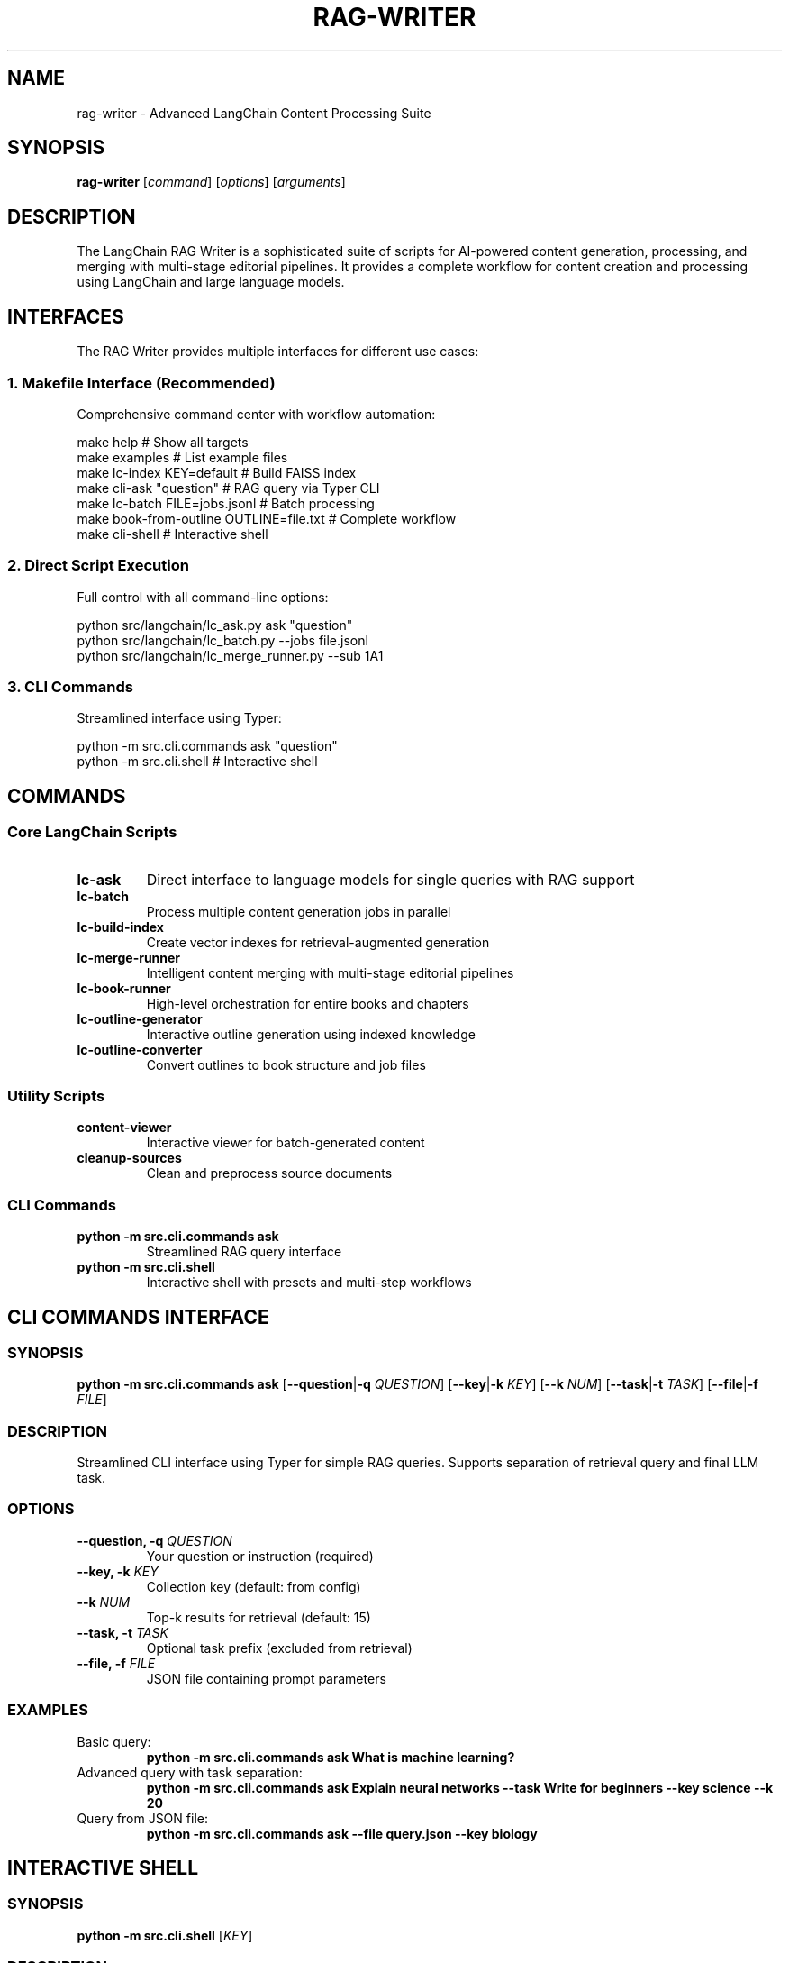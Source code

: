.TH RAG-WRITER 1 "August 2025" "LangChain RAG Writer" "User Commands"
.SH NAME
rag-writer \- Advanced LangChain Content Processing Suite
.SH SYNOPSIS
.B rag-writer
[\fIcommand\fR] [\fIoptions\fR] [\fIarguments\fR]
.SH DESCRIPTION
The LangChain RAG Writer is a sophisticated suite of scripts for AI-powered content generation, processing, and merging with multi-stage editorial pipelines. It provides a complete workflow for content creation and processing using LangChain and large language models.
.SH INTERFACES
The RAG Writer provides multiple interfaces for different use cases:
.SS 1. Makefile Interface (Recommended)
Comprehensive command center with workflow automation:
.sp
.nf
make help                     # Show all targets
make examples                # List example files
make lc-index KEY=default    # Build FAISS index
make cli-ask "question"      # RAG query via Typer CLI
make lc-batch FILE=jobs.jsonl  # Batch processing
make book-from-outline OUTLINE=file.txt  # Complete workflow
make cli-shell               # Interactive shell
.fi
.SS 2. Direct Script Execution
Full control with all command-line options:
.sp
.nf
python src/langchain/lc_ask.py ask "question"
python src/langchain/lc_batch.py --jobs file.jsonl
python src/langchain/lc_merge_runner.py --sub 1A1
.fi
.SS 3. CLI Commands
Streamlined interface using Typer:
.sp
.nf
python -m src.cli.commands ask "question"
python -m src.cli.shell                    # Interactive shell
.fi
.SH COMMANDS
.SS Core LangChain Scripts
.TP
.B lc-ask
Direct interface to language models for single queries with RAG support
.TP
.B lc-batch
Process multiple content generation jobs in parallel
.TP
.B lc-build-index
Create vector indexes for retrieval-augmented generation
.TP
.B lc-merge-runner
Intelligent content merging with multi-stage editorial pipelines
.TP
.B lc-book-runner
High-level orchestration for entire books and chapters
.TP
.B lc-outline-generator
Interactive outline generation using indexed knowledge
.TP
.B lc-outline-converter
Convert outlines to book structure and job files
.SS Utility Scripts
.TP
.B content-viewer
Interactive viewer for batch-generated content
.TP
.B cleanup-sources
Clean and preprocess source documents
.SS CLI Commands
.TP
.B python -m src.cli.commands ask
Streamlined RAG query interface
.TP
.B python -m src.cli.shell
Interactive shell with presets and multi-step workflows
.SH CLI COMMANDS INTERFACE
.SS SYNOPSIS
.B python -m src.cli.commands ask
[\fB\-\-question\fR|\fB\-q\fR \fIQUESTION\fR]
[\fB\-\-key\fR|\fB\-k\fR \fIKEY\fR]
[\fB\-\-k\fR \fINUM\fR]
[\fB\-\-task\fR|\fB\-t\fR \fITASK\fR]
[\fB\-\-file\fR|\fB\-f\fR \fIFILE\fR]
.SS DESCRIPTION
Streamlined CLI interface using Typer for simple RAG queries. Supports separation of retrieval query and final LLM task.
.SS OPTIONS
.TP
.B \-\-question, \-q \fIQUESTION\fR
Your question or instruction (required)
.TP
.B \-\-key, \-k \fIKEY\fR
Collection key (default: from config)
.TP
.B \-\-k \fINUM\fR
Top-k results for retrieval (default: 15)
.TP
.B \-\-task, \-t \fITASK\fR
Optional task prefix (excluded from retrieval)
.TP
.B \-\-file, \-f \fIFILE\fR
JSON file containing prompt parameters
.SS EXAMPLES
.TP
Basic query:
.B python -m src.cli.commands ask "What is machine learning?"
.TP
Advanced query with task separation:
.B python -m src.cli.commands ask "Explain neural networks" --task "Write for beginners" --key science --k 20
.TP
Query from JSON file:
.B python -m src.cli.commands ask --file query.json --key biology

.SH INTERACTIVE SHELL
.SS SYNOPSIS
.B python -m src.cli.shell
[\fIKEY\fR]
.SS DESCRIPTION
Advanced interactive shell with presets, multi-step workflows, and source inspection.
.SS COMMANDS
.TP
.B ask <question>
General RAG answer with citations
.TP
.B compare <topic>
Contrast positions/methods/results across sources
.TP
.B summarize <topic>
High-level summary with quotes
.TP
.B outline <topic>
Book/essay outline with evidence bullets
.TP
.B presets
List dynamic presets from playbooks.yaml
.TP
.B preset <name> [topic]
Run guided multi-step preset
.TP
.B sources
Show sources from last answer
.TP
.B help
Show available commands
.TP
.B quit
Exit shell
.SS EXAMPLES
.TP
Start shell:
.B python -m src.cli.shell
.TP
Start with specific collection:
.B RAG_KEY=science python -m src.cli.shell

.SH LC-ASK COMMAND
.SS SYNOPSIS
.B python src/langchain/lc_ask.py ask
[\fB\-\-content-type\fR \fITYPE\fR]
[\fB\-\-task\fR \fITASK\fR]
[\fB\-\-json\fR \fIFILE\fR]
[\fB\-\-key\fR \fIKEY\fR]
[\fB\-\-k\fR \fINUM\fR]
[\fB\-\-output\fR \fIFILE\fR]
[\fIinstruction\fR]
.SS OPTIONS
.TP
.B \-\-content-type \fITYPE\fR
Content type from content_types.yaml (default: pure_research)
.TP
.B \-\-task \fITASK\fR
The task/prompt for the LLM
.TP
.B \-\-json \fIFILE\fR
JSON file with job specification
.TP
.B \-\-key \fIKEY\fR
Collection key for RAG (default: default)
.TP
.B \-\-k \fINUM\fR
Top-k results for retrieval (default: 30)
.TP
.B \-\-output \fIFILE\fR
Output file path
.SS EXAMPLES
.TP
Ask a simple question:
.B python src/langchain/lc_ask.py ask "What is machine learning?"
.TP
Advanced query with custom parameters:
.B python src/langchain/lc_ask.py ask --content-type technical_manual_writer --key science --k 20 "Explain neural networks"
.SH LC-BATCH COMMAND
.SS SYNOPSIS
.B python src/langchain/lc_batch.py
[\fB\-\-jobs\fR \fIFILE\fR]
[\fB\-\-output\fR \fIDIR\fR]
[\fB\-\-parallel\fR \fINUM\fR]
[\fB\-\-key\fR \fIKEY\fR]
[\fB\-\-k\fR \fINUM\fR]
[\fB\-\-content-type\fR \fITYPE\fR]
.SS OPTIONS
.TP
.B \-\-jobs \fIFILE\fR
JSONL file with jobs (required)
.TP
.B \-\-output \fIDIR\fR
Output directory
.TP
.B \-\-parallel \fINUM\fR
Number of parallel processes (default: RAG_PARALLEL_WORKERS or clamped os.cpu_count())
.TP
.B \-\-key \fIKEY\fR
Collection key for RAG (default: default)
.TP
.B \-\-k \fINUM\fR
Top-k results for retrieval (default: 30)
.TP
.B \-\-content-type \fITYPE\fR
Content type (default: pure_research)
.SS EXAMPLES
.TP
Process jobs with parallel execution:
.B python src/langchain/lc_batch.py --jobs data_jobs/example.jsonl --parallel 4
.SH LC-MERGE-RUNNER COMMAND
.SS SYNOPSIS
.B python src/langchain/lc_merge_runner.py
[\fB\-\-sub\fR \fIID\fR]
[\fB\-\-jobs\fR \fIFILE\fR]
[\fB\-\-key\fR \fIKEY\fR]
[\fB\-\-k\fR \fINUM\fR]
[\fB\-\-batch-only\fR]
[\fB\-\-chapter\fR \fITITLE\fR]
[\fB\-\-section\fR \fITITLE\fR]
[\fB\-\-subsection\fR \fITITLE\fR]
.SS OPTIONS
.TP
.B \-\-sub \fIID\fR
Subsection ID for job file (e.g., 1A1)
.TP
.B \-\-jobs \fIFILE\fR
Custom job file path
.TP
.B \-\-key \fIKEY\fR
Collection key for RAG
.TP
.B \-\-k \fINUM\fR
Top-k results for retrieval
.TP
.B \-\-batch-only
Force use of batch results only
.TP
.B \-\-chapter \fITITLE\fR
Chapter title for context
.TP
.B \-\-section \fITITLE\fR
Section title for context
.TP
.B \-\-subsection \fITITLE\fR
Subsection title for context
.SS EXAMPLES
.TP
Merge content for specific subsection:
.B python src/langchain/lc_merge_runner.py --sub 1A1
.TP
Interactive mode:
.B python src/langchain/lc_merge_runner.py
.SH LC-BOOK-RUNNER COMMAND
.SS SYNOPSIS
.B python src/langchain/lc_book_runner.py
\fB\-\-book\fR \fIFILE\fR
[\fB\-\-output\fR \fIFILE\fR]
[\fB\-\-force\fR]
[\fB\-\-skip-merge\fR]
[\fB\-\-use-rag\fR]
[\fB\-\-rag-key\fR \fIKEY\fR]
[\fB\-\-num-prompts\fR \fINUM\fR]
.SS OPTIONS
.TP
.B \-\-book \fIFILE\fR
JSON file defining book structure (required)
.TP
.B \-\-output \fIFILE\fR
Output markdown file path
.TP
.B \-\-force
Force regeneration of all content
.TP
.B \-\-skip-merge
Skip merge processing, only run batch
.TP
.B \-\-use-rag
Use RAG for additional context when generating job prompts
.TP
.B \-\-rag-key \fIKEY\fR
Collection key for RAG retrieval
.TP
.B \-\-num-prompts \fINUM\fR
Number of prompts to generate per section (default: 4)
.SS EXAMPLES
.TP
Generate complete book:
.B python src/langchain/lc_book_runner.py --book examples/book_structure_example.json
.TP
Force regeneration with custom output:
.B python src/langchain/lc_book_runner.py --book book.json --output my_book.md --force
.SH LC-OUTLINE-CONVERTER COMMAND
.SS SYNOPSIS
.B python src/langchain/lc_outline_converter.py
\fB\-\-outline\fR \fIFILE\fR
[\fB\-\-output\fR \fIFILE\fR]
[\fB\-\-title\fR \fITITLE\fR]
[\fB\-\-topic\fR \fITOPIC\fR]
[\fB\-\-audience\fR \fIAUDIENCE\fR]
[\fB\-\-wordcount\fR \fINUM\fR]
[\fB\-\-num-prompts\fR \fINUM\fR]
[\fB\-\-content-type\fR \fITYPE\fR]
.SS OPTIONS
.TP
.B \-\-outline \fIFILE\fR
Input outline file (JSON, Markdown, or Text) (required)
.TP
.B \-\-output \fIFILE\fR
Output book structure JSON file
.TP
.B \-\-title \fITITLE\fR
Override book title
.TP
.B \-\-topic \fITOPIC\fR
Override book topic
.TP
.B \-\-audience \fIAUDIENCE\fR
Override target audience
.TP
.B \-\-wordcount \fINUM\fR
Override word count target
.TP
.B \-\-num-prompts \fINUM\fR
Number of prompts to generate per section
.TP
.B \-\-content-type \fITYPE\fR
Content type for job generation
.SS EXAMPLES
.TP
Convert markdown outline:
.B python src/langchain/lc_outline_converter.py --outline examples/sample_outline_markdown.md
.TP
Convert with custom metadata:
.B python src/langchain/lc_outline_converter.py --outline outline.txt --title "My Book" --topic "AI" --audience "developers"
.SH MAKEFILE TARGETS
.SS Core Workflow
.TP
.B make init
Initialize environment and install dependencies
.TP
.B make lc-index KEY=foo
Build FAISS index for retrieval
.TP
.B make cli-ask "question"
Ask questions using RAG via Typer CLI
.TP
.B make cli-shell
Launch interactive shell for RAG operations
.SS LangChain Targets
.TP
.B make lc-index KEY=foo SHARD_SIZE=2000 RESUME=1
Build sharded FAISS index with progress bars and optional resume
.TP
.B make lc-ask INSTR="instruction" [TASK="task"]
RAG query with custom parameters
.TP
.B make lc-batch FILE="jobs.jsonl" [PARALLEL=4]
Batch processing
.TP
.B make lc-merge-runner [SUB=1A1]
Content merging
.TP
.B make lc-outline-converter OUTLINE="file.txt"
Convert outlines to book structure
.TP
.B make lc-book-runner BOOK="book.json"
Complete book generation
.SS Quality and Development
.TP
.B make test
Run test suite
.TP
.B make test-coverage
Run tests with coverage reporting
.TP
.B make format
Format code with black
.TP
.B make lint
Lint code with flake8
.TP
.B make quality
Run full quality check
.TP
.B make show-config
Display current configuration
.TP
.B make check-setup
Validate project setup
.SS Workflow Automation
.TP
.B make book-from-outline OUTLINE="file.txt" TITLE="Book Title"
Complete workflow from outline to finished book
.TP
.B make quick-ask "question" KEY="key" CONTENT_TYPE="type"
Quick RAG query with custom parameters
.TP
.B make batch-workflow FILE="jobs.jsonl" PARALLEL=4
Batch processing workflow
.TP
.B make examples
Show available example files
.SH DOCKER USAGE
.SS Build
.sp
.nf
docker build -t rag-writer:latest .
docker compose build

# Seed base layers for faster rebuilds
make docker-build-base
# Build final image (runner stage)
make docker-build
# Compose variant to build base layers
make compose-build-base
.fi
.SS FAISS Index Paths
The multi-model index builder writes FAISS directories like:
.sp
.nf
storage/faiss_\fI<key>\fR__\fI<embed_model>\fR
.fi
.sp
The Typer CLI (\fBpython -m src.cli.commands\fR) looks for:
.sp
.nf
storage/faiss_\fI<key>\fR
.fi
.sp
If you use the multi-model builder and the Typer CLI, copy or symlink your chosen embedding index to the generic path, for example:
.sp
.nf
ln -s storage/faiss_science__BAAI-bge-small-en-v1.5 storage/faiss_science
.fi
.SS Run (ad-hoc)
.sp
.nf
# Show CLI help (default CMD)
docker run --rm -it \
  -v "$PWD":/app \
  -e OPENAI_API_KEY=sk-... \
  rag-writer:latest --help

# Build FAISS index from PDFs in ./data_raw
docker run --rm -it \
  -v "$PWD":/app \
  -e RAG_KEY=science \
  rag-writer:latest python src/langchain/lc_build_index.py
.fi
.SS lc_build_index.py Options
.PP
The index builder CLI supports the following arguments:
.IP \[bu] 2
\fIkey\fP — storage key prefix (defaults to \fIRAG_KEY\fP or \fIdefault\fP)
.IP \[bu] 2
\fB--shard-size\fP \fIN\fP — number of chunks per shard (default 1000)
.IP \[bu] 2
\fB--resume\fP [\fIVALUE\fP] — resume shard processing when previous output exists
.IP \[bu] 2
\fB--keep-shards\fP — preserve shard directories after merging
.IP \[bu] 2
\fB--no-gpu\fP — force embedding to run on CPU even if accelerators are detected
.IP \[bu] 2
\fB--serve-gpu\fP — after saving, copy the in-memory FAISS index to GPU for serving
.IP \[bu] 2
\fB--faiss-threads\fP \fIN\fP — override FAISS thread count (defaults to host CPU count)
.IP \[bu] 2
\fB--input-dir\fP \fIPATH\fP — directory containing source PDFs (defaults to \fIdata_raw\fP)
.IP \[bu] 2
\fB--chunks-dir\fP \fIPATH\fP — directory for normalized chunk JSONL output (defaults to \fIdata_processed\fP)
.IP \[bu] 2
\fB--index-dir\fP \fIPATH\fP — directory that holds FAISS index folders (defaults to \fIstorage\fP)
.sp
.nf

# Ask a question using the Typer CLI
docker run --rm -it \
  -v "$PWD":/app \
  -e OPENAI_API_KEY=sk-... \
  -e RAG_KEY=science \
  rag-writer:latest ask "What is machine learning?"

# Interactive shell
docker run --rm -it \
  -v "$PWD":/app \
  -e OPENAI_API_KEY=sk-... \
  rag-writer:latest shell
.fi
.SS Run (Compose)
.sp
.nf
export OPENAI_API_KEY=sk-...

# Show help
docker compose run --rm rag-writer --help

# Build index
docker compose run --rm rag-writer python src/langchain/lc_build_index.py

# Ask
docker compose run --rm rag-writer ask "What is machine learning?"

# Shell
docker compose run --rm rag-writer bash
.fi
.SS Makefile Docker Targets
.sp
.nf
make docker-build [DOCKER_IMAGE=rag-writer:latest]
make docker-ask "What is ML?" KEY=science
make docker-index KEY=science
make docker-shell

make compose-build
make compose-ask "What is ML?" KEY=science
make compose-index KEY=science
make compose-shell

# Full book pipeline
make docker-book-runner BOOK=book.json OUTPUT=exports/books/my_book.md
make compose-book-runner BOOK=book.json OUTPUT=exports/books/my_book.md
.fi
.SS Index Maintenance Targets
.sp
.nf
make clean-faiss KEY=your_key
    Remove FAISS directories for a key

make clean-shards KEY=your_key EMB=BAAI/bge-small-en-v1.5
    Remove FAISS shard directories for a model

make reindex KEY=your_key
    Clean and rebuild FAISS index for a key

make repack-faiss KEY=your_key EMBED_MODEL=BAAI/bge-small-en-v1.5
    Repack existing FAISS index to current LangChain format (no re-embedding)
.fi
.SS Metadata Scanning (pre-alpha)
.sp
.nf
make scan-metadata DIR=data_raw WRITE=1 RENAME=yes SKIP_EXISTING=1
    Scan PDFs for DOI/ISBN, fetch metadata, and write manifest entries

Module entrypoint:
python -m src.research.metadata_scan scan --dir data_raw --write --rename yes --skip-existing

Options:
  --dir DIR          Root directory to scan (default: data_raw)
  --glob PATTERN     Glob pattern for PDFs (default: "**/*.pdf")
  --write            Write manifest and update PDF metadata (Info + XMP/DC/Prism)
  --manifest FILE    Manifest path (default: research/out/manifest.json)
  --rename yes|no    Rename files to slugified title[_YEAR].pdf (default: yes)
  --skip-existing    Skip files already present in manifest as processed
.fi
.SS Collector UI
.sp
.nf
make collector-ui
    Launch a simple UI with:
      - Import screen: paste HTML/XML, extract direct PDF links, and save processed markup to research/out/<ts>_processed.{html|xml}
      - Links screen: view current known PDF links and save to research/out/download_links_<ts>.txt
      - Edit screen: placeholder to return to manual forms (use research/collector.py)

Module entrypoint:
python -m src.research.collector_ui
.fi
.SS Image Structure and Faster Rebuilds
The Dockerfile uses multi-stage builds:
.TP
.B base-sys
OS deps (build tools, curl, jq, ca-certificates, libgomp1) + sops
.TP
.B py-deps
Python dependencies from requirements.txt
.TP
.B runner
App source + entrypoint
.sp
Only the runner layer changes on code edits, making iteration fast. Use \fBmake docker-build-base\fR to prebuild base layers.
.SS SOPS Integration
The container includes \fBsops\fR and \fBjq\fR. If \fB/app/env.json\fR exists and is decryptable (AWS KMS, GCP KMS, or PGP), the entrypoint auto-loads its values into the environment before running your command.
.sp
Makefile helpers:
.sp
.nf
make sops-updatekeys [FILE=env.json]
make sops-decrypt [FILE=env.json] > /tmp/env.json
make sops-env-export [FILE=env.json] | source /dev/stdin
.fi
.SH CONFIGURATION
.SS Environment Configuration
Create \fBenv.json\fR with your API keys and settings:
.sp
.nf
{
  "openai_api_key": "your-key-here",
  "rag_key": "default",
  "default_model": "gpt-4o-mini",
  "embedding_model": "BAAI/bge-small-en-v1.5"
}
.fi
.SS Environment Variables
.TP
.B OPENAI_API_KEY
API key for OpenAI backends
.TP
.B RAG_KEY
Default collection key (e.g., \fIdefault\fR, \fIscience\fR)
.TP
.B OPENAI_MODEL
Override OpenAI chat model (default: gpt-4o-mini)
.TP
.B OLLAMA_MODEL
Override local Ollama model (default: llama3.1:8b)
.TP
.B EMBED_MODEL
Override embedding model used when building/loading indices
.TP
.B EMBED_BATCH
Batch size for embedding operations
.TP
.B DEBUG
Enable debug mode in configuration when set to 1/true

.SH LLM BACKENDS
The system can use multiple LLM backends, selected automatically (in order):
.TP
.B OpenAI via LangChain (preferred)
Requires \fBOPENAI_API_KEY\fR and the \fBlangchain-openai\fR package
.TP
.B Ollama (local)
Requires \fBlangchain-ollama\fR (or compatible) and a running Ollama daemon; set \fBOLLAMA_MODEL\fR
.TP
.B OpenAI (raw client)
Requires the \fBopenai\fR package and \fBOPENAI_API_KEY\fR
.sp
Override model choices with \fBOPENAI_MODEL\fR and \fBOLLAMA_MODEL\fR. See \fIsrc/core/llm.py\fR.

.SH VERSION COMPATIBILITY
This project targets LangChain 0.2.x with split provider packages. Recommended minimums:
.TP
.B langchain
\fI>= 0.2.13, < 0.3\fR
.TP
.B langchain-community
\fI>= 0.2.12, < 0.3\fR
.TP
.B langchain-text-splitters
\fI>= 0.2.2, < 0.3\fR
.TP
.B langchain-openai
\fI>= 0.1.7, < 0.2\fR
.TP
.B Optional
\fBlangchain-huggingface\fR (>= 0.0.3), \fBlangchain-ollama\fR (>= 0.1.0)
.sp
These versions ensure stable retriever imports and LLM integrations. Newer releases may move classes; when in doubt, use the Typer CLI (\fBpython -m src.cli.commands\fR) which includes fallbacks.

.SH DIRECTORY LAYOUT
.TP
.B data_raw/
Source PDFs and input documents
.TP
.B data_processed/
Extracted chunks and intermediate artifacts
.TP
.B storage/
Vector stores (e.g., FAISS) per collection key
.TP
.B output/, exports/
Generated content and final artifacts
.TP
.B outlines/, data_jobs/
Outline definitions and job files for the book pipeline
.SS Content Types Configuration
Located in \fBsrc/config/content/prompts/content_types/\fR
.sp
Each content type defines writing styles and system prompts. Available types:
.TP
.B pure_research
Academic research with citations and evidence-based writing
.TP
.B technical_manual_writer
Technical documentation and procedural writing
.TP
.B science_journalism_article_writer
Science journalism with plain-language explanations
.TP
.B folklore_adaptation_and_anthology_editor
Creative writing adaptations and storytelling
.SS Template Variables
Available in content type templates:
.TP
.B {{book_title}}
Full book title for context
.TP
.B {{chapter_title}}
Current chapter title
.TP
.B {{section_title_hierarchy}}
Hierarchical section path (e.g., "Chapter 1 > Section A")
.TP
.B {{subsection_title}}
Subsection title
.TP
.B {{subsection_id}}
Hierarchical ID (e.g., "1A1")
.TP
.B {{target_audience}}
Target audience for the content
.TP
.B {{topic}}
Book topic or subject matter
.TP
.B {{num_prompts}}
Number of prompts to generate
.TP
.B {{rag_context}}
Additional RAG context from knowledge base
.TP
.B {{current_date}}
Current date for temporal context
.SS Merge Types Configuration
Located in \fBsrc/config/content/prompts/merge_types.yaml\fR
.sp
Defines content merging and editing pipelines:
.TP
.B generic_editor
Basic single-stage content consolidation
.TP
.B advanced_pipeline
Multi-stage: critique → merge → style → images
.TP
.B educator_handbook
Specialized for educational content and PD materials
.SS Pipeline Stages
Each merge type can define multiple stages:
.TP
.B critique
AI-powered content evaluation and scoring
.TP
.B merge
Content consolidation and deduplication
.TP
.B style
Tone harmonization and language refinement
.TP
.B images
Visual content suggestions (optional)
.SS Playbooks Configuration
Located in \fBsrc/config/content/prompts/playbooks.yaml\fR
.sp
Defines interactive presets for complex workflows:
.TP
.B literature_review
Structured academic literature synthesis
.TP
.B science_journalism
800-1200 word news articles with evidence
.TP
.B folk_anthology
Creative story adaptations in multiple styles
.SS Interactive Inputs
Playbooks support dynamic user inputs:
.sp
.nf
inputs:
  - name: audience
    prompt: Primary audience?
    default: general
    choices: [general, policy, practitioners]
  - name: styles
    prompt: List 3 styles (comma-separated)
    default: modern retelling, mythic high-fantasy
    multi: true
  - name: target_length
    prompt: Target length (words)
    default: 450
    type: int
.fi
.SS Output Templates
Located in \fBsrc/config/content/prompts/templates.md\fR
.sp
Provides structural templates for different content types:
.TP
.B Literature Review
Research question, themes, methods appraisal, synthesis
.TP
.B Science Journalism
Headline, dek, evidence, caveats, quotes with citations
.TP
.B SSML Scripts
Narration scripts with image prompts for audio content
.SS Customizing Configuration
.SS Adding New Content Types
1. Create new YAML file in \fBsrc/config/content/prompts/content_types/\fR
2. Define system prompt and job generation templates
3. Use template variables for dynamic content
4. Test with: \fBmake lc-batch CONTENT_TYPE=your_type\fR
.SS Adding New Merge Types
1. Add new entry to \fBsrc/config/content/prompts/merge_types.yaml\fR
2. Define stages with system prompts and output formats
3. Configure parameters for advanced pipelines
4. Test with: \fBpython src/langchain/lc_merge_runner.py\fR
.SS Creating Custom Playbooks
1. Add new entry to \fBsrc/config/content/prompts/playbooks.yaml\fR
2. Define interactive inputs and step workflows
3. Use Jinja2 templating for dynamic content
4. Test with: \fBpython src/cli/shell.py\fR → \fBpreset your_preset\fR
.SS Template Variables Reference
.sp
.nf
# Content Types (job generation)
{{book_title}}              # Full book title
{{chapter_title}}           # Chapter title
{{section_title_hierarchy}} # Hierarchical path
{{subsection_title}}        # Subsection title
{{subsection_id}}           # ID like "1A1"
{{target_audience}}         # Target audience
{{topic}}                   # Book topic
{{num_prompts}}             # Number to generate
{{rag_context}}             # Additional context
{{current_date}}            # Current date

# Playbooks (interactive)
{{audience}}                # User-selected audience
{{styles}}                  # User-selected styles
{{target_length}}           # User-selected length
{{style_overrides}}         # Per-step overrides
.fi
.SS YAML Configuration Files
.TP
.B merge_types.yaml
Defines different merge pipeline configurations
.TP
.B content_types.yaml
Defines content type configurations for lc_ask.py
.SH FILE FORMATS
.SS Book Structure JSON
.sp
.nf
{
  "title": "Book Title",
  "metadata": {
    "author": "Author Name",
    "target_audience": "Target audience",
    "word_count_target": 100000
  },
  "sections": [
    {
      "subsection_id": "1A1",
      "title": "Section Title",
      "job_file": "data_jobs/1A1.jsonl",
      "batch_params": {"key": "collection_name", "k": 5},
      "merge_params": {"key": "collection_name", "k": 3},
      "dependencies": ["parent_section_id"]
    }
  ]
}
.fi
.SS Job File Format (JSONL)
.sp
.nf
{
  "task": "system prompt with book context",
  "instruction": "specific instruction with hierarchical positioning",
  "context": {
    "book_title": "Book Title",
    "chapter": "Chapter X",
    "section": "Section Y",
    "subsection": "Subsection Z",
    "subsection_id": "XYZ",
    "target_audience": "target audience"
  }
}
.fi
.SH EXAMPLES
.SS Complete Book Generation Workflow
.sp
.nf
# 1. Convert outline to book structure
make lc-outline-converter OUTLINE="examples/sample_outline_text.txt"

# 2. Generate complete book
make lc-book-runner BOOK="outlines/converted_structures/converted_book_structure.json"
.fi
.SS Advanced RAG Query
.sp
.nf
make lc-ask INSTR="Explain neural networks" \\
         TASK="Write for beginners" \\
         KEY="science" \\
         CONTENT_TYPE="technical_manual_writer" \\
         K=20
.fi
.SS Batch Processing
.sp
.nf
make lc-batch FILE="examples/sample_jobs_1A1.jsonl" \\
             KEY="biology" \\
             PARALLEL=4
.fi
.SH TROUBLESHOOTING
.SS Common Issues
.TP
No batch results found
Run batch processing first: \fBmake lc-batch FILE="jobs.jsonl"\fR
.TP
Job file not found
Check file path and permissions: \fBls -la data_jobs/\fR
.TP
YAML configuration errors
Validate syntax: \fBpython -c "import yaml; yaml.safe_load(open('merge_types.yaml'))"\fR
.TP
API key issues
Check environment configuration: \fBcat env.json\fR
.SH INTERFACE COMPARISON
.SS Makefile Interface
Best for complete workflows and automation:
- All options available as variables
- Smart defaults and error handling
- Workflow automation (multi-step processes)
- Quality tools integration
- Example file discovery
.sp
.nf
make lc-ask "question" KEY=science K=20
make book-from-outline OUTLINE=file.txt TITLE="Book"
.fi
.SS Direct Script Execution
Best for direct control and scripting:
- Full command-line options
- Programmatic use in scripts
- Maximum flexibility
- Direct access to all features
.sp
.nf
python src/langchain/lc_batch.py --jobs file.jsonl --parallel 4
python src/langchain/lc_merge_runner.py --sub 1A1 --key science
.fi
.SS CLI Commands Interface
Best for simple queries and automation:
- Streamlined interface
- JSON file support
- Task/retrieval separation
- Easy to use in scripts
.sp
.nf
python -m src.cli.commands ask "question" --key science --k 20
python -m src.cli.commands ask --file query.json
.fi
.SS Interactive Shell
Best for exploration and complex queries:
- Presets and multi-step workflows
- Source inspection
- Interactive prompt completion
- Advanced query types (compare, summarize, outline)
.sp
.nf
python -m src.cli.shell
rag> ask "What is machine learning?"
rag> sources
.fi
.SH SEE ALSO
.BR make (1),
.BR python (1),
.BR docker (1),
.BR podman (1),
.BR sops (1),
.BR typer (1)
.SH AUTHOR
LangChain RAG Writer Team
.SH LICENSE
MIT License
